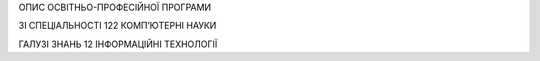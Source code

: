 ОПИС ОСВІТНЬО-ПРОФЕСІЙНОЇ ПРОГРАМИ

ЗІ СПЕЦІАЛЬНОСТІ 122 КОМП’ЮТЕРНІ НАУКИ

ГАЛУЗІ ЗНАНЬ 12 ІНФОРМАЦІЙНІ ТЕХНОЛОГІЇ


